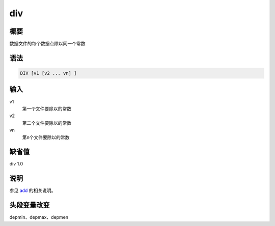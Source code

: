 .. _cmd:div:

div
===

概要
----

数据文件的每个数据点除以同一个常数

语法
----

.. code:: bash

    DIV [v1 [v2 ... vn] ]

输入
----

v1
    第一个文件要除以的常数

v2
    第二个文件要除以的常数

vn
    第n个文件要除以的常数

缺省值
------

div 1.0

说明
----

参见 `add </commands/add.html>`__ 的相关说明。

头段变量改变
------------

depmin、depmax、depmen
